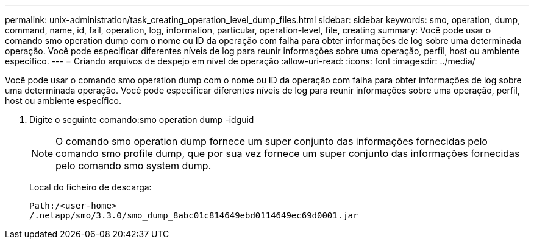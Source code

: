 ---
permalink: unix-administration/task_creating_operation_level_dump_files.html 
sidebar: sidebar 
keywords: smo, operation, dump, command, name, id, fail, operation, log, information, particular, operation-level, file, creating 
summary: Você pode usar o comando smo operation dump com o nome ou ID da operação com falha para obter informações de log sobre uma determinada operação. Você pode especificar diferentes níveis de log para reunir informações sobre uma operação, perfil, host ou ambiente específico. 
---
= Criando arquivos de despejo em nível de operação
:allow-uri-read: 
:icons: font
:imagesdir: ../media/


[role="lead"]
Você pode usar o comando smo operation dump com o nome ou ID da operação com falha para obter informações de log sobre uma determinada operação. Você pode especificar diferentes níveis de log para reunir informações sobre uma operação, perfil, host ou ambiente específico.

. Digite o seguinte comando:smo operation dump -idguid
+

NOTE: O comando smo operation dump fornece um super conjunto das informações fornecidas pelo comando smo profile dump, que por sua vez fornece um super conjunto das informações fornecidas pelo comando smo system dump.

+
Local do ficheiro de descarga:

+
[listing]
----
Path:/<user-home>
/.netapp/smo/3.3.0/smo_dump_8abc01c814649ebd0114649ec69d0001.jar
----

